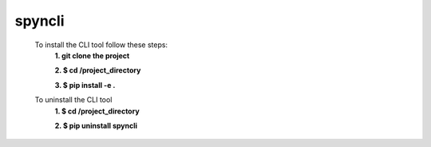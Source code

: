 spyncli
=========
    To install the CLI tool follow these steps:
	**1. git clone the project**  

	**2. $ cd /project_directory**  
  
	**3. $ pip install -e .**  
    
    To uninstall the CLI tool
	**1. $ cd /project_directory**  
  
	**2. $ pip uninstall spyncli**  


